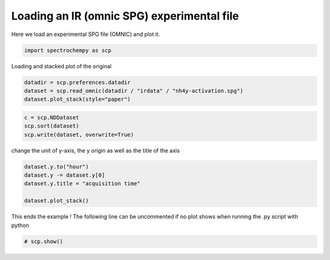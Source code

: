 
.. DO NOT EDIT.
.. THIS FILE WAS AUTOMATICALLY GENERATED BY SPHINX-GALLERY.
.. TO MAKE CHANGES, EDIT THE SOURCE PYTHON FILE:
.. "gettingstarted/examples/gallery/auto_examples_core/c_importer/plot_read_IR_from_omnic.py"
.. LINE NUMBERS ARE GIVEN BELOW.

.. only:: html

    .. note::
        :class: sphx-glr-download-link-note

        :ref:`Go to the end <sphx_glr_download_gettingstarted_examples_gallery_auto_examples_core_c_importer_plot_read_IR_from_omnic.py>`
        to download the full example code.

.. rst-class:: sphx-glr-example-title

.. _sphx_glr_gettingstarted_examples_gallery_auto_examples_core_c_importer_plot_read_IR_from_omnic.py:


Loading an IR (omnic SPG) experimental file
===========================================

Here we load an experimental SPG file (OMNIC) and plot it.

.. GENERATED FROM PYTHON SOURCE LINES 16-18

.. code-block:: Python

    import spectrochempy as scp








.. GENERATED FROM PYTHON SOURCE LINES 19-20

Loading and stacked plot of the original

.. GENERATED FROM PYTHON SOURCE LINES 20-25

.. code-block:: Python


    datadir = scp.preferences.datadir
    dataset = scp.read_omnic(datadir / "irdata" / "nh4y-activation.spg")
    dataset.plot_stack(style="paper")




.. image-sg:: /gettingstarted/examples/gallery/auto_examples_core/c_importer/images/sphx_glr_plot_read_IR_from_omnic_001.png
   :alt: plot read IR from omnic
   :srcset: /gettingstarted/examples/gallery/auto_examples_core/c_importer/images/sphx_glr_plot_read_IR_from_omnic_001.png
   :class: sphx-glr-single-img



.. raw:: html

    <div class="output_subarea output_html rendered_html output_result">

    </div>
    <br />
    <br />

.. GENERATED FROM PYTHON SOURCE LINES 26-30

.. code-block:: Python

    c = scp.NDDataset
    scp.sort(dataset)
    scp.write(dataset, overwrite=True)





.. rst-class:: sphx-glr-script-out

 .. code-block:: none


    PosixPath('nh4y-activation.scp')



.. GENERATED FROM PYTHON SOURCE LINES 31-32

change the unit of y-axis, the y origin as well as the title of the axis

.. GENERATED FROM PYTHON SOURCE LINES 32-39

.. code-block:: Python


    dataset.y.to("hour")
    dataset.y -= dataset.y[0]
    dataset.y.title = "acquisition time"

    dataset.plot_stack()




.. image-sg:: /gettingstarted/examples/gallery/auto_examples_core/c_importer/images/sphx_glr_plot_read_IR_from_omnic_002.png
   :alt: plot read IR from omnic
   :srcset: /gettingstarted/examples/gallery/auto_examples_core/c_importer/images/sphx_glr_plot_read_IR_from_omnic_002.png
   :class: sphx-glr-single-img



.. raw:: html

    <div class="output_subarea output_html rendered_html output_result">

    </div>
    <br />
    <br />

.. GENERATED FROM PYTHON SOURCE LINES 40-42

This ends the example ! The following line can be uncommented if no plot shows when
running the .py script with python

.. GENERATED FROM PYTHON SOURCE LINES 42-44

.. code-block:: Python


    # scp.show()








.. rst-class:: sphx-glr-timing

   **Total running time of the script:** (0 minutes 0.527 seconds)


.. _sphx_glr_download_gettingstarted_examples_gallery_auto_examples_core_c_importer_plot_read_IR_from_omnic.py:

.. only:: html

  .. container:: sphx-glr-footer sphx-glr-footer-example

    .. container:: sphx-glr-download sphx-glr-download-jupyter

      :download:`Download Jupyter notebook: plot_read_IR_from_omnic.ipynb <plot_read_IR_from_omnic.ipynb>`

    .. container:: sphx-glr-download sphx-glr-download-python

      :download:`Download Python source code: plot_read_IR_from_omnic.py <plot_read_IR_from_omnic.py>`

    .. container:: sphx-glr-download sphx-glr-download-zip

      :download:`Download zipped: plot_read_IR_from_omnic.zip <plot_read_IR_from_omnic.zip>`
